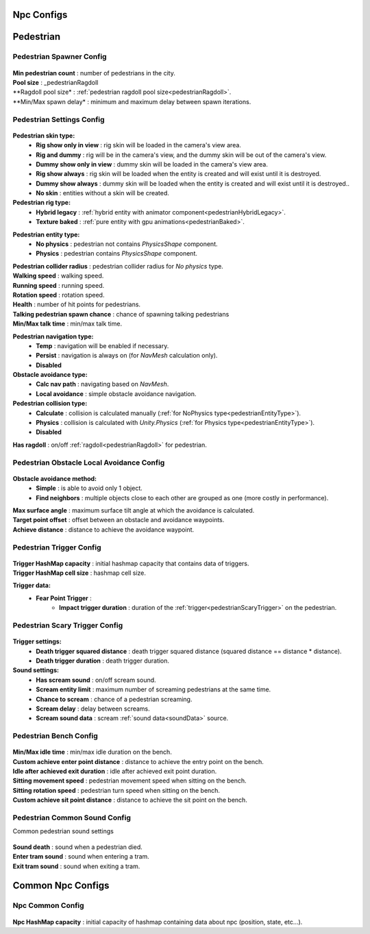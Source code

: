 Npc Configs
=====

.. _pedestrianConfigs:

.. contents::
   :local:

Pedestrian
============

Pedestrian Spawner Config
------------

	.. image:: images/configs/pedestrian/PedestrianSpawnerConfig.png
	
| **Min pedestrian count** : number of pedestrians in the city.
| **Pool size** : _pedestrianRagdoll
| **Ragdoll pool size* : :ref:`pedestrian ragdoll pool size<pedestrianRagdoll>`.
| **Min/Max spawn delay* : minimum and maximum delay between spawn iterations.
	
.. _pedestrianSettingsConfig:
	
Pedestrian Settings Config
------------

	.. image:: images/configs/pedestrian/PedestrianSettingsConfig.png

**Pedestrian skin type:**
	* **Rig show only in view** : rig skin will be loaded in the camera's view area.
	* **Rig and dummy** : rig will be in the camera's view, and the dummy skin will be out of the camera's view.
	* **Dummy show only in view** : dummy skin will be loaded in the camera's view area.
	* **Rig show always** : rig skin will be loaded when the entity is created and will exist until it is destroyed.
	* **Dummy show always** : dummy skin will be loaded when the entity is created and will exist until it is destroyed..
	* **No skin** : entities without a skin will be created.
**Pedestrian rig type:**
	* **Hybrid legacy** : :ref:`hybrid entity with animator component<pedestrianHybridLegacy>`.
	* **Texture baked** : :ref:`pure entity with gpu animations<pedestrianBaked>`.
	
.. _pedestrianEntityType:

**Pedestrian entity type:**
	* **No physics** : pedestrian not contains `PhysicsShape` component.
	* **Physics** : pedestrian contains `PhysicsShape` component.
| **Pedestrian collider radius** : pedestrian collider radius for `No physics` type.
| **Walking speed** : walking speed.
| **Running speed** : running speed.
| **Rotation speed** : rotation speed.
| **Health** : number of hit points for pedestrians.
| **Talking pedestrian spawn chance** : chance of spawning talking pedestrians
| **Min/Max talk time** : min/max talk time.
**Pedestrian navigation type:**
	* **Temp** : navigation will be enabled if necessary.
	* **Persist** : navigation is always on (for `NavMesh` calculation only).
	* **Disabled**
**Obstacle avoidance type:**
	* **Calc nav path** : navigating based on `NavMesh`.
	* **Local avoidance** : simple obstacle avoidance navigation.
**Pedestrian collision type:**
	* **Calculate** :  collision is calculated manually (:ref:`for NoPhysics type<pedestrianEntityType>`).
	* **Physics** : collision is calculated with `Unity.Physics` (:ref:`for Physics type<pedestrianEntityType>`).
	* **Disabled**
| **Has ragdoll** : on/off :ref:`ragdoll<pedestrianRagdoll>` for pedestrian.

Pedestrian Obstacle Local Avoidance Config
------------

	.. image:: images/configs/pedestrian/PedestrianObstacleLocalAvoidanceSettings.png
	
**Obstacle avoidance method:**
	* **Simple** : is able to avoid only 1 object.
	* **Find neighbors** : multiple objects close to each other are grouped as one (more costly in performance).
| **Max surface angle** : maximum surface tilt angle at which the avoidance is calculated.
| **Target point offset** : offset between an obstacle and avoidance waypoints.
| **Achieve distance** : distance to achieve the avoidance waypoint.
	
Pedestrian Trigger Config
------------

	.. image:: images/configs/pedestrian/PedestrianTriggerConfig.png
	
| **Trigger HashMap capacity** : initial hashmap capacity  that contains data of triggers.
| **Trigger HashMap cell size** : hashmap cell size.
**Trigger data:**
	* **Fear Point Trigger** :
		* **Impact trigger duration** : duration of the :ref:`trigger<pedestrianScaryTrigger>` on the pedestrian.

.. _pedestrianScaryTrigger:

Pedestrian Scary Trigger Config
------------

	.. image:: images/configs/pedestrian/PedestrianScaryTriggerConfig.png
	
**Trigger settings:** 
	* **Death trigger squared distance** : death trigger squared distance (squared distance == distance * distance).
	* **Death trigger duration** : death trigger duration.
		
**Sound settings:** 
	* **Has scream sound** : on/off scream sound.
	* **Scream entity limit** : maximum number of screaming pedestrians at the same time.
	* **Chance to scream** : chance of a pedestrian screaming.
	* **Scream delay** : delay between screams.
	* **Scream sound data** : scream :ref:`sound data<soundData>` source.
		
Pedestrian Bench Config
------------

	.. image:: images/configs/pedestrian/PedestrianBenchConfig.png
	
| **Min/Max idle time** : min/max idle duration on the bench.
| **Custom achieve enter point distance** : distance to achieve the entry point on the bench.
| **Idle after achieved exit duration** : idle after achieved exit point duration.
| **Sitting movement speed** : pedestrian movement speed when sitting on the bench.
| **Sitting rotation speed** : pedestrian turn speed when sitting on the bench.
| **Custom achieve sit point distance** :  distance to achieve the sit point on the bench.
	
Pedestrian Common Sound Config
------------

Common pedestrian sound settings

	.. image:: images/configs/pedestrian/PedestrianCommonSoundConfig.png
	
| **Sound death** : sound when a pedestrian died.
| **Enter tram sound** : sound when entering a tram.
| **Exit tram sound** : sound when exiting a tram.
	
Common Npc Configs
============

Npc Common Config
------------

	.. image:: images/configs/pedestrian/NpcCommonConfig.png
	
| **Npc HashMap capacity** : initial capacity of hashmap containing data about npc (position, state, etc...). 
	

